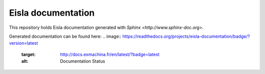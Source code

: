 Eisla documentation
===================

This repository holds Eisla documentation generated with
`Sphinx <http://www.sphinx-doc.org>`.

Generated documentation can be found here: 
.. image:: https://readthedocs.org/projects/eisla-documentation/badge/?version=latest
    :target: http://docs.exmachina.fr/en/latest/?badge=latest
    :alt: Documentation Status
